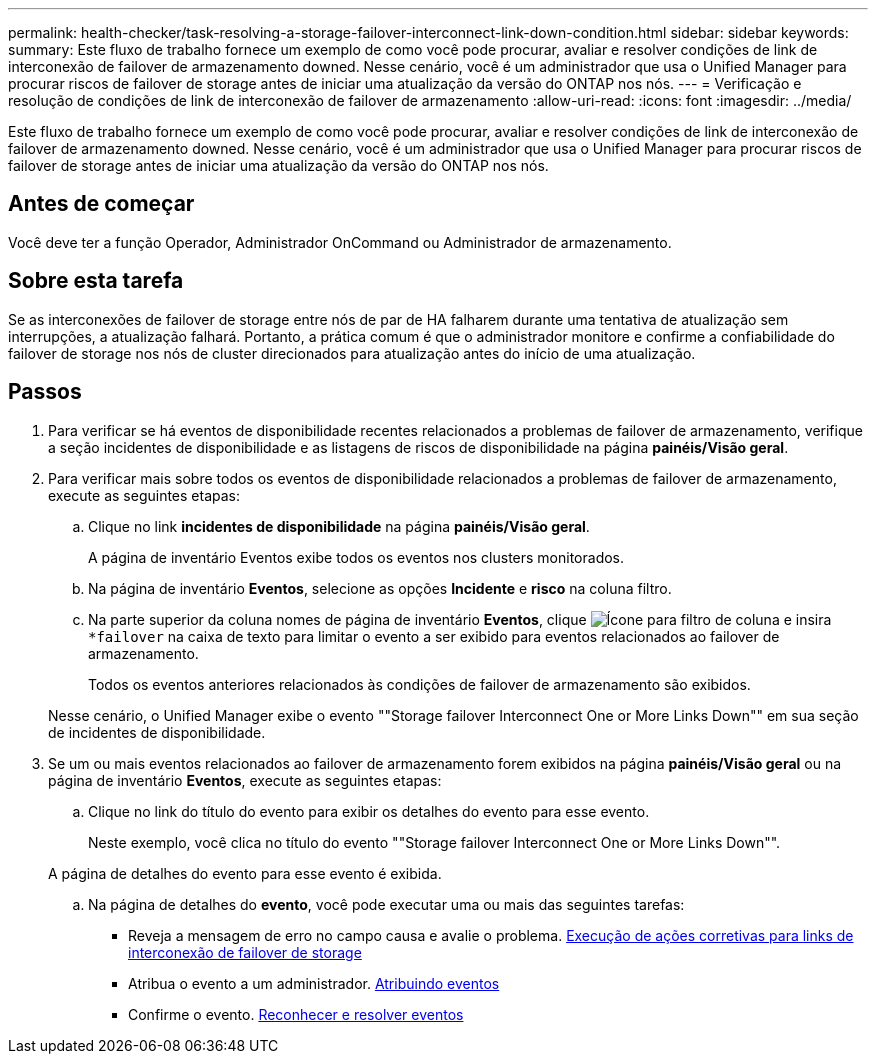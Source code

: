 ---
permalink: health-checker/task-resolving-a-storage-failover-interconnect-link-down-condition.html 
sidebar: sidebar 
keywords:  
summary: Este fluxo de trabalho fornece um exemplo de como você pode procurar, avaliar e resolver condições de link de interconexão de failover de armazenamento downed. Nesse cenário, você é um administrador que usa o Unified Manager para procurar riscos de failover de storage antes de iniciar uma atualização da versão do ONTAP nos nós. 
---
= Verificação e resolução de condições de link de interconexão de failover de armazenamento
:allow-uri-read: 
:icons: font
:imagesdir: ../media/


[role="lead"]
Este fluxo de trabalho fornece um exemplo de como você pode procurar, avaliar e resolver condições de link de interconexão de failover de armazenamento downed. Nesse cenário, você é um administrador que usa o Unified Manager para procurar riscos de failover de storage antes de iniciar uma atualização da versão do ONTAP nos nós.



== Antes de começar

Você deve ter a função Operador, Administrador OnCommand ou Administrador de armazenamento.



== Sobre esta tarefa

Se as interconexões de failover de storage entre nós de par de HA falharem durante uma tentativa de atualização sem interrupções, a atualização falhará. Portanto, a prática comum é que o administrador monitore e confirme a confiabilidade do failover de storage nos nós de cluster direcionados para atualização antes do início de uma atualização.



== Passos

. Para verificar se há eventos de disponibilidade recentes relacionados a problemas de failover de armazenamento, verifique a seção incidentes de disponibilidade e as listagens de riscos de disponibilidade na página *painéis/Visão geral*.
. Para verificar mais sobre todos os eventos de disponibilidade relacionados a problemas de failover de armazenamento, execute as seguintes etapas:
+
.. Clique no link *incidentes de disponibilidade* na página *painéis/Visão geral*.
+
A página de inventário Eventos exibe todos os eventos nos clusters monitorados.

.. Na página de inventário *Eventos*, selecione as opções *Incidente* e *risco* na coluna filtro.
.. Na parte superior da coluna nomes de página de inventário *Eventos*, clique image:../media/filtericon-um60.png["Ícone para filtro de coluna"] e insira `*failover` na caixa de texto para limitar o evento a ser exibido para eventos relacionados ao failover de armazenamento.
+
Todos os eventos anteriores relacionados às condições de failover de armazenamento são exibidos.

+
Nesse cenário, o Unified Manager exibe o evento ""Storage failover Interconnect One or More Links Down"" em sua seção de incidentes de disponibilidade.



. Se um ou mais eventos relacionados ao failover de armazenamento forem exibidos na página *painéis/Visão geral* ou na página de inventário *Eventos*, execute as seguintes etapas:
+
.. Clique no link do título do evento para exibir os detalhes do evento para esse evento.
+
Neste exemplo, você clica no título do evento ""Storage failover Interconnect One or More Links Down"".

+
A página de detalhes do evento para esse evento é exibida.

.. Na página de detalhes do *evento*, você pode executar uma ou mais das seguintes tarefas:
+
*** Reveja a mensagem de erro no campo causa e avalie o problema. xref:task-performing-corrective-action-for-storage-failover-interconnect-links-down.adoc[Execução de ações corretivas para links de interconexão de failover de storage]
*** Atribua o evento a um administrador. xref:task-assigning-events-to-specific-users.adoc[Atribuindo eventos]
*** Confirme o evento. xref:task-acknowledging-and-resolving-events.adoc[Reconhecer e resolver eventos]





